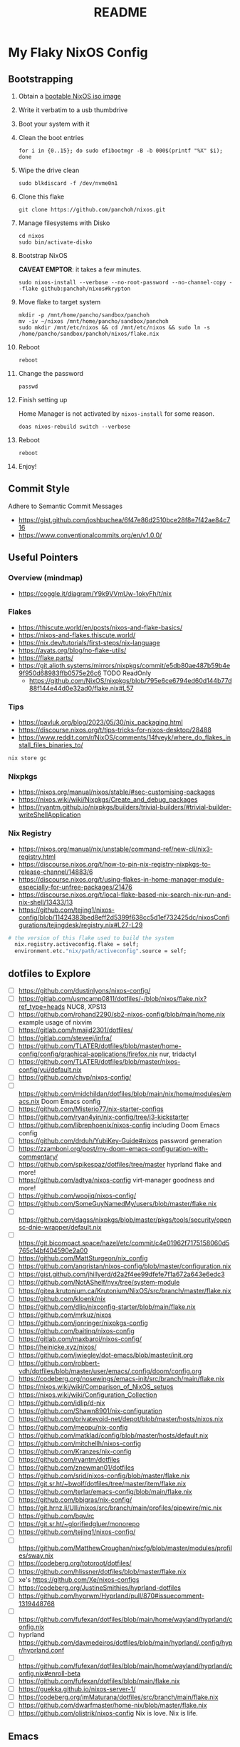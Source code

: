 #+title: README

* My Flaky NixOS Config
** Bootstrapping
1. Obtain a [[https://nixos.org/download.html#nixos-iso][bootable NixOS iso image]]

2. Write it verbatim to a usb thumbdrive

3. Boot your system with it

4. Clean the boot entries
   #+begin_src shell
   for i in {0..15}; do sudo efibootmgr -B -b 000$(printf "%X" $i); done
   #+end_src

5. Wipe the drive clean
   #+begin_src shell
   sudo blkdiscard -f /dev/nvme0n1
   #+end_src

6. Clone this flake
   #+begin_src shell
   git clone https://github.com/panchoh/nixos.git
   #+end_src

7. Manage filesystems with Disko
   #+begin_src shell
   cd nixos
   sudo bin/activate-disko
   #+end_src

8. Bootstrap NixOS

   *CAVEAT EMPTOR*: it takes a few minutes.
   #+begin_src shell
   sudo nixos-install --verbose --no-root-password --no-channel-copy --flake github:panchoh/nixos#krypton
   #+end_src

9. Move flake to target system
   #+begin_src shell
   mkdir -p /mnt/home/pancho/sandbox/panchoh
   mv -iv ~/nixos /mnt/home/pancho/sandbox/panchoh
   sudo mkdir /mnt/etc/nixos && cd /mnt/etc/nixos && sudo ln -s /home/pancho/sandbox/panchoh/nixos/flake.nix
   #+end_src

10. Reboot
   #+begin_src shell
   reboot
   #+end_src

11. Change the password
   #+begin_src shell
   passwd
   #+end_src

12. Finish setting up

    Home Manager is not activated by ~nixos-install~ for some reason.
    #+begin_src shell
    doas nixos-rebuild switch --verbose
    #+end_src

13. Reboot
    #+begin_src shell
    reboot
    #+end_src

14. Enjoy!

** Commit Style
Adhere to Semantic Commit Messages
- https://gist.github.com/joshbuchea/6f47e86d2510bce28f8e7f42ae84c716
- https://www.conventionalcommits.org/en/v1.0.0/

** Useful Pointers
*** Overview (mindmap)
- https://coggle.it/diagram/Y9k9VVmUw-1okyFh/t/nix

*** Flakes
- https://thiscute.world/en/posts/nixos-and-flake-basics/
- https://nixos-and-flakes.thiscute.world/
- https://nix.dev/tutorials/first-steps/nix-language
- https://ayats.org/blog/no-flake-utils/
- https://flake.parts/
- https://git.alioth.systems/mirrors/nixpkgs/commit/e5db80ae487b59b4e9f950d68983ffb0575e26c6 TODO ReadOnly
  - https://github.com/NixOS/nixpkgs/blob/795e6ce6794ed60d144b77d88f144e44d0e32ad0/flake.nix#L57

*** Tips
- https://pavluk.org/blog/2023/05/30/nix_packaging.html
- https://discourse.nixos.org/t/tips-tricks-for-nixos-desktop/28488
- https://www.reddit.com/r/NixOS/comments/14fveyk/where_do_flakes_install_files_binaries_to/
#+begin_src nix
  nix store gc
#+end_src

*** Nixpkgs
- https://nixos.org/manual/nixos/stable/#sec-customising-packages
- https://nixos.wiki/wiki/Nixpkgs/Create_and_debug_packages
- https://ryantm.github.io/nixpkgs/builders/trivial-builders/#trivial-builder-writeShellApplication

*** Nix Registry
- https://nixos.org/manual/nix/unstable/command-ref/new-cli/nix3-registry.html
- https://discourse.nixos.org/t/how-to-pin-nix-registry-nixpkgs-to-release-channel/14883/6
- https://discourse.nixos.org/t/using-flakes-in-home-manager-module-especially-for-unfree-packages/21476
- https://discourse.nixos.org/t/local-flake-based-nix-search-nix-run-and-nix-shell/13433/13
- https://github.com/tejing1/nixos-config/blob/11424383bed8eff2d5399f638cc5d1ef732425dc/nixosConfigurations/tejingdesk/registry.nix#L27-L29
#+begin_src nix
# the version of this flake used to build the system
  nix.registry.activeconfig.flake = self;
  environment.etc."nix/path/activeconfig".source = self;
#+end_src

** dotfiles to Explore
- [ ] https://github.com/dustinlyons/nixos-config/
- [ ] https://gitlab.com/usmcamp0811/dotfiles/-/blob/nixos/flake.nix?ref_type=heads NUC8, XPS13
- [ ] https://github.com/rohand2290/sb2-nixos-config/blob/main/home.nix example usage of nixvim
- [ ] https://gitlab.com/hmajid2301/dotfiles/
- [ ] https://gitlab.com/steveej/infra/
- [ ] https://github.com/TLATER/dotfiles/blob/master/home-config/config/graphical-applications/firefox.nix nur, tridactyl
- [ ] https://github.com/TLATER/dotfiles/blob/master/nixos-config/yui/default.nix
- [ ] https://github.com/chvp/nixos-config/
- [ ] https://github.com/midchildan/dotfiles/blob/main/nix/home/modules/emacs.nix Doom Emacs config
- [ ] https://github.com/Misterio77/nix-starter-configs
- [ ] https://github.com/ryan4yin/nix-config/tree/i3-kickstarter
- [ ] https://github.com/librephoenix/nixos-config including Doom Emacs config
- [ ] https://github.com/drduh/YubiKey-Guide#nixos password generation
- [ ] https://zzamboni.org/post/my-doom-emacs-configuration-with-commentary/
- [ ] https://github.com/spikespaz/dotfiles/tree/master hyprland flake and more!
- [ ] https://github.com/adtya/nixos-config virt-manager goodness and more!
- [ ] https://github.com/woojiq/nixos-config/
- [ ] https://github.com/SomeGuyNamedMy/users/blob/master/flake.nix
- [ ] https://github.com/dagss/nixpkgs/blob/master/pkgs/tools/security/opensc-dnie-wrapper/default.nix
- [ ] https://git.bicompact.space/hazel/etc/commit/c4e01962f7175158060d5765c14bf404590e2a00
- [ ] https://github.com/MattSturgeon/nix_config
- [ ] https://github.com/angristan/nixos-config/blob/master/configuration.nix
- [ ] https://gist.github.com/jhillyerd/d2a2f4ee99dfefe7f1a672a643e6edc3
- [ ] https://github.com/NotAShelf/nyx/tree/system-module
- [ ] https://gitea.krutonium.ca/Krutonium/NixOS/src/branch/master/flake.nix
- [ ] https://github.com/kloenk/nix
- [ ] https://github.com/dlip/nixconfig-starter/blob/main/flake.nix
- [ ] https://github.com/mrkuz/nixos
- [ ] https://github.com/jonringer/nixpkgs-config
- [ ] https://github.com/baitinq/nixos-config
- [ ] https://gitlab.com/maxbaroi/nixos-config/
- [ ] https://heinicke.xyz/nixos/
- [ ] https://github.com/jwiegley/dot-emacs/blob/master/init.org
- [ ] https://github.com/robbert-vdh/dotfiles/blob/master/user/emacs/.config/doom/config.org
- [ ] https://codeberg.org/nosewings/emacs-init/src/branch/main/flake.nix
- [ ] https://nixos.wiki/wiki/Comparison_of_NixOS_setups
- [ ] https://nixos.wiki/wiki/Configuration_Collection
- [ ] https://github.com/idlip/d-nix
- [ ] https://github.com/Shawn8901/nix-configuration
- [ ] https://github.com/privatevoid-net/depot/blob/master/hosts/nixos.nix
- [ ] https://github.com/meppu/nix-config
- [ ] https://github.com/matklad/config/blob/master/hosts/default.nix
- [ ] https://github.com/mitchellh/nixos-config
- [ ] https://github.com/Kranzes/nix-config
- [ ] https://github.com/ryantm/dotfiles
- [ ] https://github.com/znewman01/dotfiles
- [ ] https://github.com/srid/nixos-config/blob/master/flake.nix
- [ ] https://git.sr.ht/~bwolf/dotfiles/tree/master/item/flake.nix
- [ ] https://github.com/terlar/emacs-config/blob/main/flake.nix
- [ ] https://github.com/bbigras/nix-config/
- [ ] https://git.hrnz.li/Ulli/nixos/src/branch/main/profiles/pipewire/mic.nix
- [ ] https://github.com/bqv/rc
- [ ] https://git.sr.ht/~glorifiedgluer/monorepo
- [ ] https://github.com/tejing1/nixos-config/
- [ ] https://github.com/MatthewCroughan/nixcfg/blob/master/modules/profiles/sway.nix
- [ ] https://codeberg.org/totoroot/dotfiles/
- [ ] https://github.com/hlissner/dotfiles/blob/master/flake.nix
- [ ] xe's https://github.com/Xe/nixos-configs
- [ ] https://codeberg.org/JustineSmithies/hyprland-dotfiles
- [ ] https://github.com/hyprwm/Hyprland/pull/870#issuecomment-1319448768
- [ ] https://github.com/fufexan/dotfiles/blob/main/home/wayland/hyprland/config.nix
- [ ] hyprland https://github.com/davmedeiros/dotfiles/blob/main/hyprland/.config/hypr/hyprland.conf
- [ ] https://github.com/fufexan/dotfiles/blob/main/home/wayland/hyprland/config.nix#enroll-beta
- [ ] https://github.com/fufexan/dotfiles/blob/main/flake.nix
- [ ] https://guekka.github.io/nixos-server-1/
- [ ] https://codeberg.org/imMaturana/dotfiles/src/branch/main/flake.nix
- [ ] https://github.com/dwarfmaster/home-nix/blob/master/flake.nix
- [ ] https://github.com/olistrik/nixos-config Nix is love. Nix is life.

** Emacs
*** Doom
**** CheatSheet
- https://www.damiengonot.com/notes/computer-science/tools/text-editors/emacs/doom-emacs

**** Tip by @nilp0inter on how to ensure that the doom init script has git available
- ~callPackage~
- https://github.com/NixOS/nixpkgs/blob/d450afc911598812d54cbac7e384a2bf4724f9ce/pkgs/development/compilers/rust/cargo-auditable-cargo-wrapper.nix
- https://raw.githubusercontent.com/NixOS/nixpkgs/d450afc911598812d54cbac7e384a2bf4724f9ce/pkgs/top-level/all-packages.nix

**** TODO Install GitHub Copilot
- https://robert.kra.hn/posts/2023-02-22-copilot-emacs-setup/
- https://github.com/zerolfx/copilot.el/commit/653fe7b12990b5b7a050971bed4579022ce4b4f8

**** Install ChatGPT
- https://github.com/emacs-openai/chatgpt

**** ~doomPrivateDir~
- https://github.com/nix-community/nix-doom-emacs/issues/297
- https://github.com/nix-community/nix-doom-emacs/blob/master/default.nix

**** Seen on AUR/emacs29-git
~emacs29-git/site-list-aot.md~
#+begin_quote
# ON-DEMAND COMPILATION OF SITE-LISP AND LOCAL PACKAGES

To compile all site-lisp on demand (repos/AUR packages, ELPA, MELPA, whatever), add

 (setq native-comp-deferred-compilation t)

to your `.emacs` file.

Or search the option in the editor's GUI configuration, set it
to true and save your `.emacs` file to add it to the file's
`custom-set-variables` array automatically.

As emacs-git changes its version everytime you compile a new
binary, new eln files are generated for that particular binary
and old versions will accumulate over time. To keep the eln-cache
tidy, add this to your `.emacs` file:

    (setq native-compile-prune-cache t)
#+end_quote

**** To Review
- https://discourse.nixos.org/t/advice-needed-installing-doom-emacs/8806/8
- https://github.com/danth/stylix/pull/77 emacs 29+ alpha-background

*** Direct Simple Override
#+begin_src nix
environment.systemPackages = [
  (pkgs.emacs.override {withPgtk = true;});
];
#+end_src

*** Global Override
#+begin_src nix
nixpkgs.config.packageOverrides = pkgs: {
  emacs = pkgs.emacs.override {withPgtk = true;};
};
#+end_src

*** Global Override with Packages
#+begin_src nix
{...}: let
  emacsWithPgtk = pkgs.emacs.override {withPgtk = true;};
  emacsWithPackages = (pkgs.emacsPackagesFor emacsWithPgtk).emacsWithPackages;
  customEmacs = emacsWithPackages (epkgs: with epkgs.melpaPackages; [magit pdf-tools vterm dracula-theme]);
in {
  # ...
    packages = with pkgs; [
    customEmacs
    emacs-all-the-icons-fonts
  ];
}
#+end_src

*** Iosevka
- https://stackoverflow.com/questions/62230166/configuring-iosevka-for-nix

*** Using Nix Community’s Emacs Overlay
- https://github.com/bbigras/nix-config/
- https://github.com/terlar/emacs-config/blob/main/flake.nix
- https://git.sr.ht/~bwolf/dotfiles/tree/master/item/flake.nix
- https://www.reddit.com/r/NixOS/comments/uzcfjz/trouble_with_emacs_overlay
- https://discourse.nixos.org/t/how-to-apply-an-overlay-defined-in-one-flake-in-my-flake/11987

** Things to Explore/Implement
*** NixOS Modules
- https://github.com/Gabriella439/nixos-in-production/blob/main/manuscript/Modules.md
- https://nixos.wiki/wiki/NixOS_modules

*** Flake framework
- https://snowfall.org/

*** foot
- https://codeberg.org/dnkl/foot/issues/628#issuecomment-283074
- https://ersei.net/en/blog/its-nixin-time

*** swap
- https://discourse.nixos.org/t/how-do-i-set-up-a-swap-file/8323
- https://www.reddit.com/r/NixOS/comments/145dd8k/anyone_using_zram_in_2305/

*** stylix
- https://github.com/danth/stylix/pull/23 duality hm nixos

*** NixOS Generators
- https://github.com/nix-community/nixos-generators
- https://www.reddit.com/r/NixOS/comments/y1xo2u/how_to_create_an_iso_with_my_config_files/?rdt=44430
- https://nixos.wiki/wiki/Creating_a_NixOS_live_CD

*** EasyEffects
- https://nix-community.github.io/home-manager/options.html#opt-services.easyeffects.enable
- https://en.wikipedia.org/wiki/EasyEffects
- https://www.reddit.com/r/NixOS/comments/10c3s93/homemanager_nixos_module_or_best_practice_for/

*** NUR
- https://nur.nix-community.org/repos/rycee/

*** Overlays with flake-parts
- https://discourse.nixos.org/t/how-to-use-overlays-in-a-flake-with-flake-parts/24308/4

*** hyprland on nVidia
- https://www.reddit.com/r/NixOS/comments/137j18j/need_guide_on_installing_hyprland/

*** direnv
- https://github.com/znewman01/dotfiles/blob/master/.envrc

*** List of non-legacy software
- https://nolegacy.codeberg.page/software/

*** OCR to clipboard
- https://www.reddit.com/r/NixOS/comments/13uboa6/text_from_image_to_clipboard_nix_tip/ (check for one-liner by balsoft)
#+begin_src shell
grim -g "$(slurp)" - | tesseract - - | wl-copy -
#+end_src

*** Sway (maybe applies to Hyprland)
- https://github.com/alebastr/sway-systemd/blob/main/src/session.sh

*** Hardening
- https://nixos.wiki/wiki/Security
- https://nixos.wiki/wiki/Systemd_Hardening
- https://nixos.org/manual/nix/stable/installation/nix-security.html
- https://xeiaso.net/blog/paranoid-nixos-2021-07-18

*** nixos-anywhere
- https://numtide.com/blog/nixos-anywhere-intro/

*** console
- https://discourse.nixos.org/t/need-help-setting-tty-font/16295/5
- https://github.com/NixOS/nixpkgs/blob/nixos-unstable/nixos/modules/config/console.nix

*** kmscon
- https://discourse.nixos.org/t/removing-persistent-boot-messages-for-a-silent-boot/14835/8
- https://wiki.archlinux.org/title/KMSCON
- https://www.mankier.com/1/kmscon
- https://github.com/Aetf/kmscon

*** lib.getExe
trace: warning: getExe: Package "bat-0.23.0" does not have the =meta.mainProgram=
attribute. We'll assume that the main program has the same name for now, but
this behavior is deprecated, because it leads to surprising errors when the
assumption does not hold. If the package has a main program, please set
=meta.mainProgram= in its definition to make this warning go away.
Otherwise, if the package does not have a main program,
or if you don't control its definition, specify the full path to the program,
such as ~"${lib.getBin foo}/bin/bar"~.
